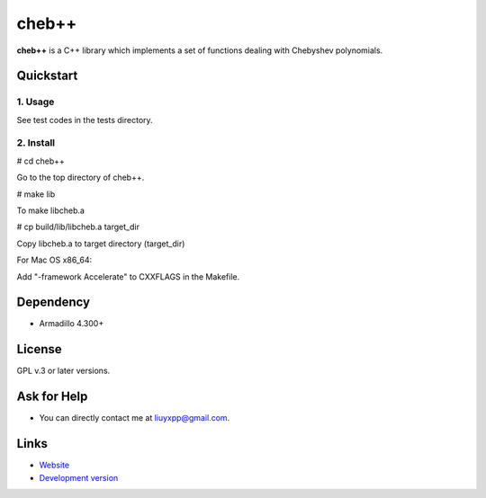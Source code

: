 cheb++
======

**cheb++** is a C++ library which implements a set of functions dealing with Chebyshev polynomials.

Quickstart
----------

1. Usage
^^^^^^^^
See test codes in the tests directory.

2. Install
^^^^^^^^^^

# cd cheb++

Go to the top directory of cheb++.

# make lib

To make libcheb.a

# cp build/lib/libcheb.a target_dir

Copy libcheb.a to target directory (target_dir)

For Mac OS x86_64:

Add "-framework Accelerate" to CXXFLAGS in the Makefile.

Dependency
----------

* Armadillo 4.300+

License
-------
GPL v.3 or later versions.

Ask for Help
------------

* You can directly contact me at liuyxpp@gmail.com.

Links
-----

* `Website <http://www.ngpy.org>`_
* `Development version <http://bitbucket.org/liuyxpp/cheb++/>`_


